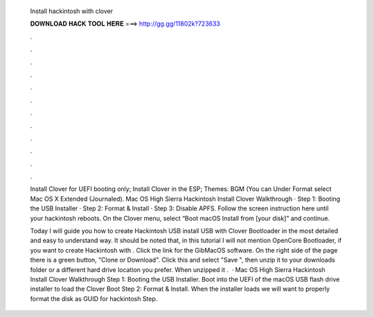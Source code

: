   Install hackintosh with clover
  
  
  
  𝐃𝐎𝐖𝐍𝐋𝐎𝐀𝐃 𝐇𝐀𝐂𝐊 𝐓𝐎𝐎𝐋 𝐇𝐄𝐑𝐄 ===> http://gg.gg/11802k?723633
  
  
  
  .
  
  
  
  .
  
  
  
  .
  
  
  
  .
  
  
  
  .
  
  
  
  .
  
  
  
  .
  
  
  
  .
  
  
  
  .
  
  
  
  .
  
  
  
  .
  
  
  
  .
  
  Install Clover for UEFI booting only; Install Clover in the ESP; Themes: BGM (You can Under Format select Mac OS X Extended (Journaled). Mac OS High Sierra Hackintosh Install Clover Walkthrough · Step 1: Booting the USB Installer · Step 2: Format & Install · Step 3: Disable APFS. Follow the screen instruction here until your hackintosh reboots. On the Clover menu, select “Boot macOS Install from [your disk]” and continue.
  
  Today I will guide you how to create Hackintosh USB install USB with Clover Bootloader in the most detailed and easy to understand way. It should be noted that, in this tutorial I will not mention OpenCore Bootloader, if you want to create Hackintosh with . Click the link for the GibMacOS software. On the right side of the page there is a green button, "Clone or Download". Click this and select "Save ", then unzip it to your downloads folder or a different hard drive location you prefer. When unzipped it .  · Mac OS High Sierra Hackintosh Install Clover Walkthrough Step 1: Booting the USB Installer. Boot into the UEFI of the macOS USB flash drive installer to load the Clover Boot Step 2: Format & Install. When the installer loads we will want to properly format the disk as GUID for hackintosh Step.
